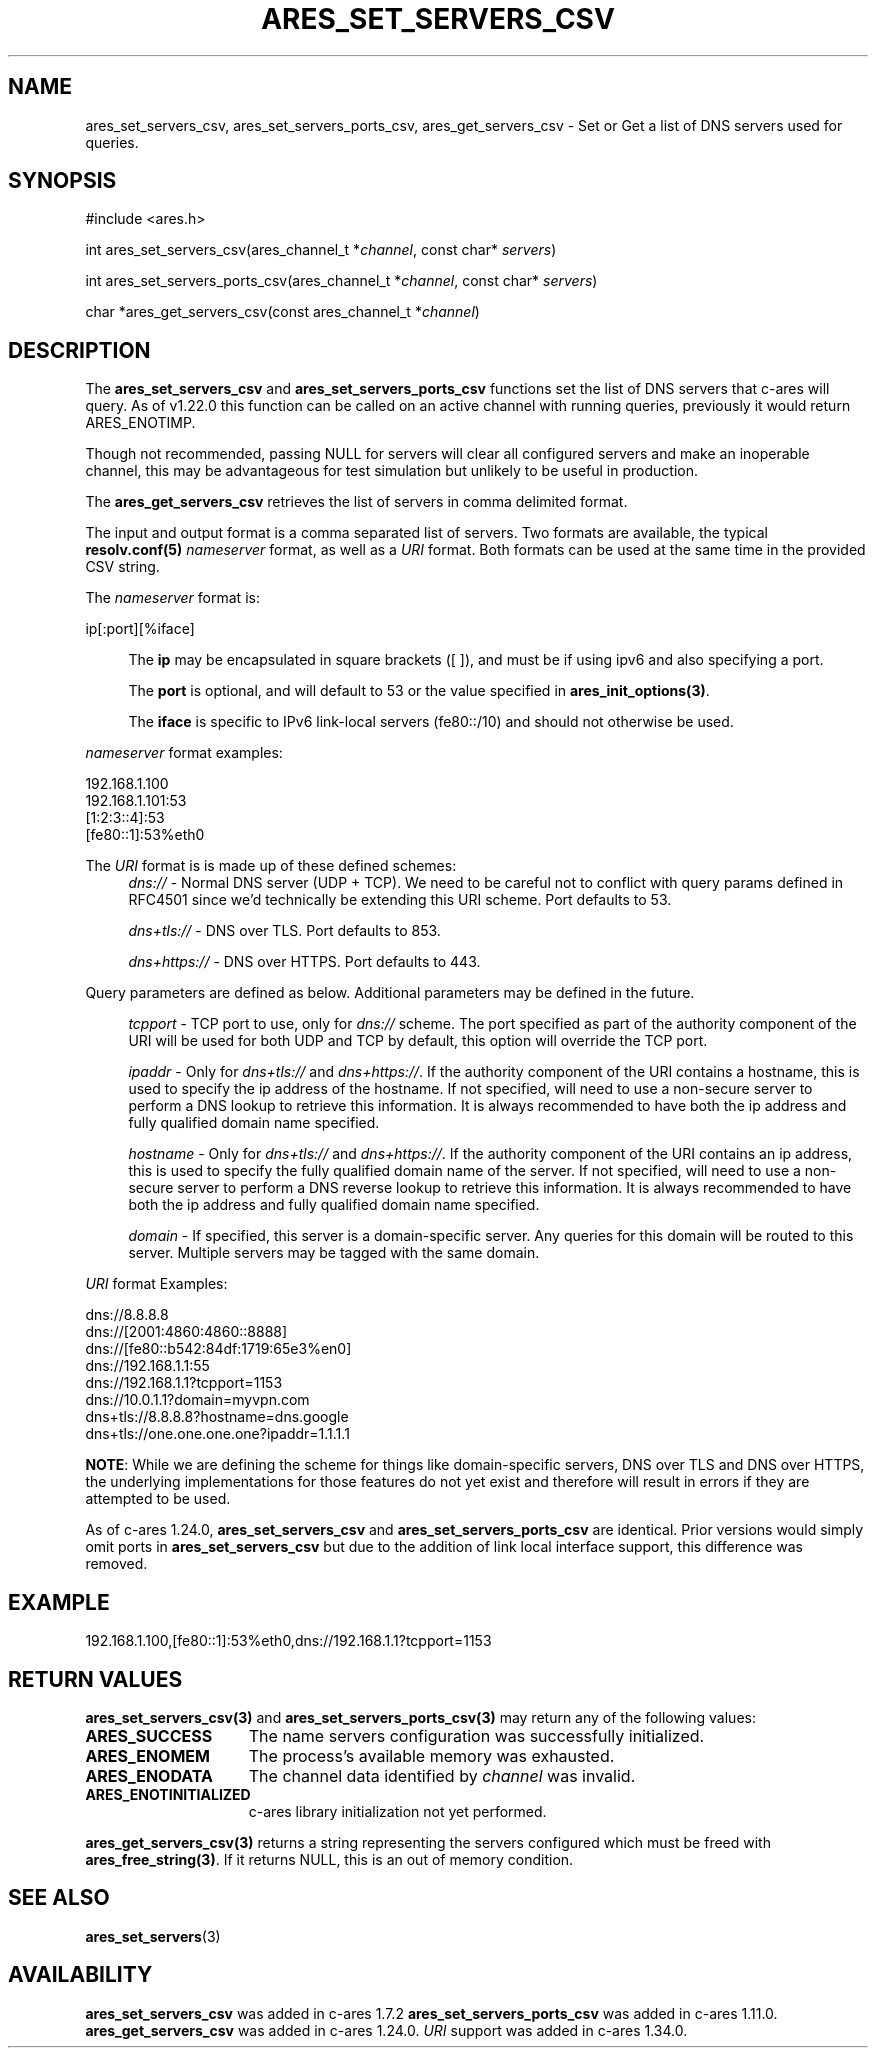 .\"
.\" Copyright 2010 by Ben Greear <greearb@candelatech.com>
.\" SPDX-License-Identifier: MIT
.\"
.TH ARES_SET_SERVERS_CSV 3 "5 Dec 2023"
.SH NAME
ares_set_servers_csv, ares_set_servers_ports_csv, ares_get_servers_csv \- Set
or Get a list of DNS servers used for queries.
.SH SYNOPSIS
.nf
#include <ares.h>

int ares_set_servers_csv(ares_channel_t *\fIchannel\fP, const char* \fIservers\fP)

int ares_set_servers_ports_csv(ares_channel_t *\fIchannel\fP, const char* \fIservers\fP)

char *ares_get_servers_csv(const ares_channel_t *\fIchannel\fP)
.fi
.SH DESCRIPTION
The \fBares_set_servers_csv\fP and \fBares_set_servers_ports_csv\fP functions set
the list of DNS servers that c-ares will query.  As of v1.22.0 this function can
be called on an active channel with running queries, previously it would return
ARES_ENOTIMP.

Though not recommended, passing NULL for servers will clear all configured
servers and make an inoperable channel, this may be advantageous for test
simulation but unlikely to be useful in production.

The \fBares_get_servers_csv\fP retrieves the list of servers in comma delimited
format.

The input and output format is a comma separated list of servers.  Two formats
are available, the typical \fBresolv.conf(5)\fP \fInameserver\fP format, as
well as a \fIURI\fP format.  Both formats can be used at the same time in the
provided CSV string.

The \fInameserver\fP format is:
.nf

ip[:port][%iface]

.fi
.RS 4
The \fBip\fP may be encapsulated in square brackets ([ ]), and must be if
using ipv6 and also specifying a port.

The \fBport\fP is optional, and will default to 53 or the value specified in
\fBares_init_options(3)\fP.

The \fBiface\fP is specific to IPv6 link-local servers (fe80::/10) and should
not otherwise be used.
.RE

\fInameserver\fP format examples:
.nf

192.168.1.100
192.168.1.101:53
[1:2:3::4]:53
[fe80::1]:53%eth0

.fi
.PP

The \fIURI\fP format is is made up of these defined schemes:
.RS 4
\fIdns://\fP - Normal DNS server (UDP + TCP). We need to be careful not to
conflict with query params defined in RFC4501 since we'd technically be
extending this URI scheme. Port defaults to 53.

\fIdns+tls://\fP - DNS over TLS. Port defaults to 853.

\fIdns+https://\fP - DNS over HTTPS. Port defaults to 443.
.RE

.PP
Query parameters are defined as below.  Additional parameters may be defined
in the future.

.RS 4
\fItcpport\fP - TCP port to use, only for \fIdns://\fP scheme. The port
specified as part of the authority component of the URI will be used for both
UDP and TCP by default, this option will override the TCP port.

\fIipaddr\fP - Only for \fIdns+tls://\fP and \fIdns+https://\fP. If the
authority component of the URI contains a hostname, this is used to specify the
ip address of the hostname. If not specified, will need to use a non-secure
server to perform a DNS lookup to retrieve this information. It is always
recommended to have both the ip address and fully qualified domain name
specified.

\fIhostname\fP - Only for \fIdns+tls://\fP and \fIdns+https://\fP. If the
authority component of the URI contains an ip address, this is used to specify
the fully qualified domain name of the server. If not specified, will need to
use a non-secure server to perform a DNS reverse lookup to retrieve this
information. It is always recommended to have both the ip address and fully
qualified domain name specified.

\fIdomain\fP - If specified, this server is a domain-specific server. Any
queries for this domain will be routed to this server. Multiple servers may be
tagged with the same domain.
.RE

\fIURI\fP format Examples:
.nf

dns://8.8.8.8
dns://[2001:4860:4860::8888]
dns://[fe80::b542:84df:1719:65e3%en0]
dns://192.168.1.1:55
dns://192.168.1.1?tcpport=1153
dns://10.0.1.1?domain=myvpn.com
dns+tls://8.8.8.8?hostname=dns.google
dns+tls://one.one.one.one?ipaddr=1.1.1.1

.fi

\fBNOTE\fP: While we are defining the scheme for things like domain-specific
servers, DNS over TLS and DNS over HTTPS, the underlying implementations for
those features do not yet exist and therefore will result in errors if they are
attempted to be used.

.PP
As of c-ares 1.24.0, \fBares_set_servers_csv\fP and \fBares_set_servers_ports_csv\fP
are identical.  Prior versions would simply omit ports in \fBares_set_servers_csv\fP
but due to the addition of link local interface support, this difference was
removed.

.SH EXAMPLE
.nf
192.168.1.100,[fe80::1]:53%eth0,dns://192.168.1.1?tcpport=1153
.fi

.SH RETURN VALUES
.B ares_set_servers_csv(3)
and
.B ares_set_servers_ports_csv(3)
may return any of the following values:
.TP 15
.B ARES_SUCCESS
The name servers configuration was successfully initialized.
.TP 15
.B ARES_ENOMEM
The process's available memory was exhausted.
.TP 15
.B ARES_ENODATA
The channel data identified by
.IR channel
was invalid.
.TP 15
.B ARES_ENOTINITIALIZED
c-ares library initialization not yet performed.
.PP
.B ares_get_servers_csv(3)
returns a string representing the servers configured which must be freed with
\fBares_free_string(3)\fP.  If it returns NULL, this is an out of memory condition.
.SH SEE ALSO
.BR ares_set_servers (3)
.SH AVAILABILITY
\fBares_set_servers_csv\fP was added in c-ares 1.7.2
\fBares_set_servers_ports_csv\fP was added in c-ares 1.11.0.
\fBares_get_servers_csv\fP was added in c-ares 1.24.0.
\fIURI\fP support was added in c-ares 1.34.0.
